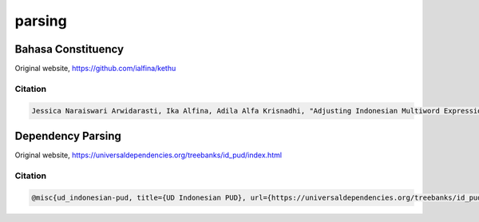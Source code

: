 parsing
=======

Bahasa Constituency
-------------------

Original website, https://github.com/ialfina/kethu

Citation
~~~~~~~~

.. code:: bibtex

   Jessica Naraiswari Arwidarasti, Ika Alfina, Adila Alfa Krisnadhi, "Adjusting Indonesian Multiword Expression Annotation to the Penn Treebank Format", Asian Language Processing (IALP) 2020 International Conference on, pp. 75-80, 2020.

Dependency Parsing
------------------

Original website, https://universaldependencies.org/treebanks/id_pud/index.html

Citation
~~~~~~~~

.. code:: bibtex

   @misc{ud_indonesian-pud, title={UD Indonesian PUD}, url={https://universaldependencies.org/treebanks/id_pud/index.html}, journal={UD_Indonesian-PUD}}
